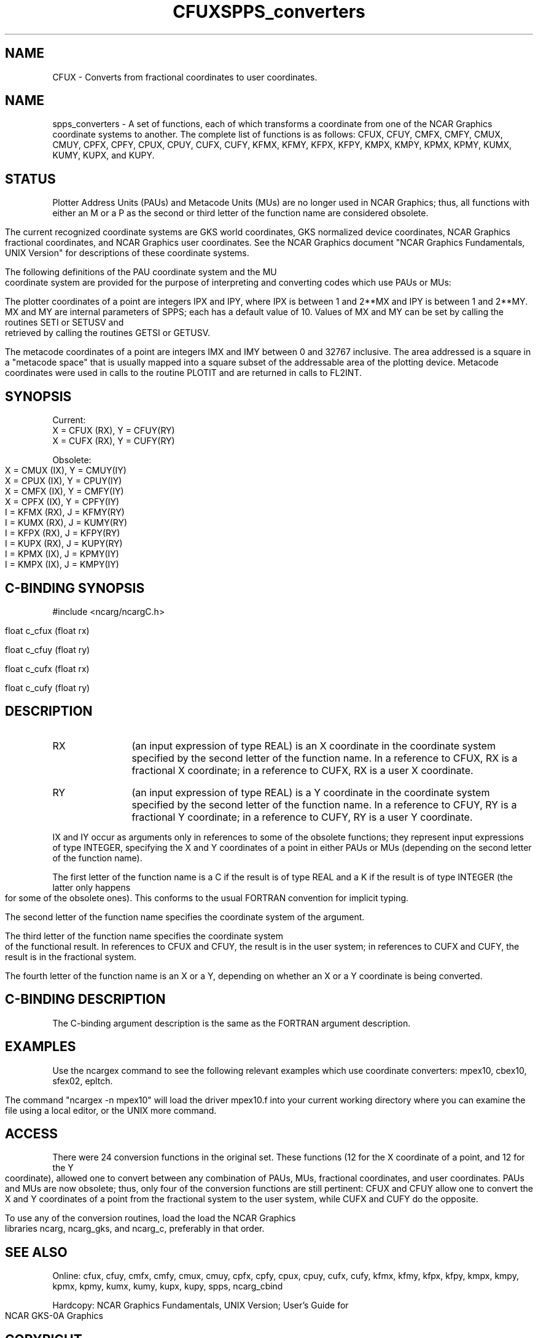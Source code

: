 .TH CFUX 3NCARG "March 1993" UNIX "NCAR GRAPHICS"
.SH NAME
CFUX - Converts from fractional coordinates to user coordinates.
.TH SPPS_converters 3NCARG "March 1993" UNIX "NCAR GRAPHICS"
.na
.nh
.SH NAME
spps_converters - A set of functions, each of which transforms a coordinate
from one of the NCAR Graphics coordinate systems to another.  The complete
list of functions is as follows:  CFUX, CFUY, CMFX, CMFY, CMUX, CMUY, CPFX,
CPFY, CPUX, CPUY, CUFX, CUFY, KFMX, KFMY, KFPX, KFPY, KMPX, KMPY, KPMX, KPMY,
KUMX, KUMY, KUPX, and KUPY.
.SH STATUS
Plotter Address Units (PAUs) and Metacode Units (MUs) are no longer used
in NCAR Graphics; thus, all functions with either an M or a P as the
second or third letter of the function name are considered obsolete.
.sp
The current recognized coordinate systems are GKS world coordinates,
GKS normalized device coordinates, NCAR Graphics fractional
coordinates, and NCAR Graphics user coordinates.  See the NCAR Graphics
document "NCAR Graphics Fundamentals, UNIX Version" for descriptions
of these coordinate systems.
.sp
The following definitions of the PAU coordinate system and the MU
coordinate system are provided for the purpose of interpreting and
converting codes which use PAUs or MUs:
.sp
The plotter coordinates of a point are integers IPX and IPY, where
IPX is between 1 and 2**MX and IPY is between 1 and 2**MY.  MX and
MY are internal parameters of SPPS; each has a default value of 10.
Values of MX and MY can be set by calling the routines SETI or SETUSV
and retrieved by calling the routines GETSI or GETUSV.
.sp
The metacode coordinates of a point are integers IMX and IMY between
0 and 32767 inclusive.  The area addressed is a square in a "metacode space"
that is usually mapped into a square subset of the addressable area of
the plotting device.  Metacode coordinates were used in calls to the
routine PLOTIT and are returned in calls to FL2INT.
.SH SYNOPSIS
.nf

Current:
X = CFUX (RX),  Y = CFUY(RY)
X = CUFX (RX),  Y = CUFY(RY)

Obsolete:
X = CMUX (IX),  Y = CMUY(IY)
X = CPUX (IX),  Y = CPUY(IY)
X = CMFX (IX),  Y = CMFY(IY)
X = CPFX (IX),  Y = CPFY(IY)
I = KFMX (RX),  J = KFMY(RY)
I = KUMX (RX),  J = KUMY(RY)
I = KFPX (RX),  J = KFPY(RY)
I = KUPX (RX),  J = KUPY(RY)
I = KPMX (IX),  J = KPMY(IY)
I = KMPX (IX),  J = KMPY(IY)
.fi
.SH C-BINDING SYNOPSIS
#include <ncarg/ncargC.h>
.sp
float c_cfux (float rx)
.sp
float c_cfuy (float ry)
.sp
float c_cufx (float rx)
.sp
float c_cufy (float ry)
.SH DESCRIPTION 
.IP RX 12
(an input expression of type REAL) is an X coordinate in the coordinate
system specified by the second letter of the function name.  In a reference
to CFUX, RX is a fractional X coordinate; in a reference to CUFX, RX is
a user X coordinate.
.IP RY 12
(an input expression of type REAL) is a Y coordinate in the coordinate
system specified by the second letter of the function name.  In a reference
to CFUY, RY is a fractional Y coordinate; in a reference to CUFY, RY is
a user Y coordinate.
.PP
IX and IY occur as arguments only in references to some of the obsolete
functions; they represent input expressions of type INTEGER, specifying
the X and Y coordinates of a point in either PAUs or MUs (depending on
the second letter of the function name).
.sp
The first letter of the function name is a C if the result is of type REAL
and a K if the result is of type INTEGER (the latter only happens for some
of the obsolete ones).  This conforms to the usual FORTRAN convention for
implicit typing.
.sp
The second letter of the function name specifies the coordinate system of
the argument.
.sp
The third letter of the function name specifies the coordinate system of
the functional result.  In references to CFUX and CFUY, the result is in
the user system; in references to CUFX and CUFY, the result is in the
fractional system.
.sp
The fourth letter of the function name is an X or a Y, depending on whether
an X or a Y coordinate is being converted.
.SH C-BINDING DESCRIPTION
The C-binding argument description is the same as the FORTRAN
argument description.
.SH EXAMPLES
Use the ncargex command to see the following relevant examples
which use coordinate converters:
mpex10, cbex10, sfex02, epltch.
.sp
The command "ncargex -n mpex10" will load the driver mpex10.f into
your current working directory where you can examine the file using
a local editor, or the UNIX more command.
.SH ACCESS
There were 24 conversion functions in the original set.  These functions
(12 for the X coordinate of a point, and 12 for the Y coordinate),
allowed one to convert between any combination of PAUs, MUs, fractional
coordinates, and user coordinates.  PAUs and MUs are now obsolete;
thus, only four of the conversion functions are still pertinent:  CFUX
and CFUY allow one to convert the X and Y coordinates of a point from
the fractional system to the user system, while CUFX and CUFY do the
opposite.
.sp
To use any of the conversion routines, load the
load the NCAR Graphics libraries ncarg, ncarg_gks,
and ncarg_c, preferably in that order.
.SH SEE ALSO
Online:
cfux, cfuy, cmfx, cmfy, cmux, cmuy, cpfx, cpfy, cpux, cpuy, cufx, cufy, 
kfmx, kfmy, kfpx, kfpy, kmpx, kmpy, kpmx, kpmy, kumx, kumy, kupx, kupy,
spps, ncarg_cbind
.sp
Hardcopy:  
NCAR Graphics Fundamentals, UNIX Version;
User's Guide for NCAR GKS-0A Graphics
.SH COPYRIGHT
Copyright (C) 1987-2009
.br
University Corporation for Atmospheric Research
.br

The use of this Software is governed by a License Agreement.
